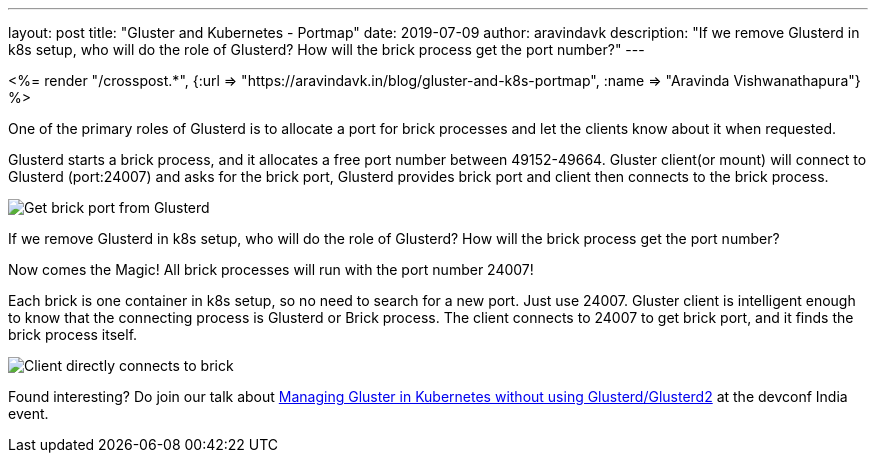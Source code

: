 ---
layout: post
title: "Gluster and Kubernetes - Portmap"
date: 2019-07-09
author: aravindavk
description: "If we remove Glusterd in k8s setup, who will do the role of Glusterd? How will the brick process get the port number?"
---

++++
<%= render "/crosspost.*", {:url => "https://aravindavk.in/blog/gluster-and-k8s-portmap", :name => "Aravinda Vishwanathapura"} %>
++++

One of the primary roles of Glusterd is to allocate a port for brick
processes and let the clients know about it when requested.


Glusterd starts a brick process, and it allocates a free port number
between 49152-49664. Gluster client(or mount) will connect to Glusterd
(port:24007) and asks for the brick port, Glusterd provides brick port
and client then connects to the brick process.

image::/static/images/gluster-glusterd-brick-port.png[Get brick port from Glusterd]

If we remove Glusterd in k8s setup, who will do the role of Glusterd?
How will the brick process get the port number?

Now comes the Magic! All brick processes will run with the port number
24007!

Each brick is one container in k8s setup, so no need to search for a new
port. Just use 24007. Gluster client is intelligent enough to know
that the connecting process is Glusterd or Brick process. The client
connects to 24007 to get brick port, and it finds the brick process
itself.

image::/static/images/gluster-brick-connect-direct.png[Client directly connects to brick]

Found interesting? Do join our talk about http://bit.ly/gluster-k8s-devconf[Managing Gluster in Kubernetes without using Glusterd/Glusterd2] at the devconf India event.
